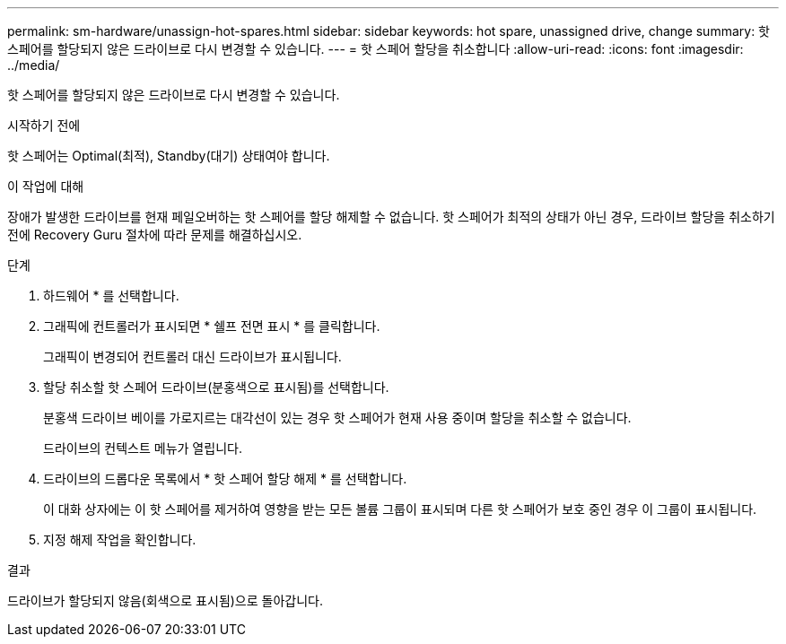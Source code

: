 ---
permalink: sm-hardware/unassign-hot-spares.html 
sidebar: sidebar 
keywords: hot spare, unassigned drive, change 
summary: 핫 스페어를 할당되지 않은 드라이브로 다시 변경할 수 있습니다. 
---
= 핫 스페어 할당을 취소합니다
:allow-uri-read: 
:icons: font
:imagesdir: ../media/


[role="lead"]
핫 스페어를 할당되지 않은 드라이브로 다시 변경할 수 있습니다.

.시작하기 전에
핫 스페어는 Optimal(최적), Standby(대기) 상태여야 합니다.

.이 작업에 대해
장애가 발생한 드라이브를 현재 페일오버하는 핫 스페어를 할당 해제할 수 없습니다. 핫 스페어가 최적의 상태가 아닌 경우, 드라이브 할당을 취소하기 전에 Recovery Guru 절차에 따라 문제를 해결하십시오.

.단계
. 하드웨어 * 를 선택합니다.
. 그래픽에 컨트롤러가 표시되면 * 쉘프 전면 표시 * 를 클릭합니다.
+
그래픽이 변경되어 컨트롤러 대신 드라이브가 표시됩니다.

. 할당 취소할 핫 스페어 드라이브(분홍색으로 표시됨)를 선택합니다.
+
분홍색 드라이브 베이를 가로지르는 대각선이 있는 경우 핫 스페어가 현재 사용 중이며 할당을 취소할 수 없습니다.

+
드라이브의 컨텍스트 메뉴가 열립니다.

. 드라이브의 드롭다운 목록에서 * 핫 스페어 할당 해제 * 를 선택합니다.
+
이 대화 상자에는 이 핫 스페어를 제거하여 영향을 받는 모든 볼륨 그룹이 표시되며 다른 핫 스페어가 보호 중인 경우 이 그룹이 표시됩니다.

. 지정 해제 작업을 확인합니다.


.결과
드라이브가 할당되지 않음(회색으로 표시됨)으로 돌아갑니다.
